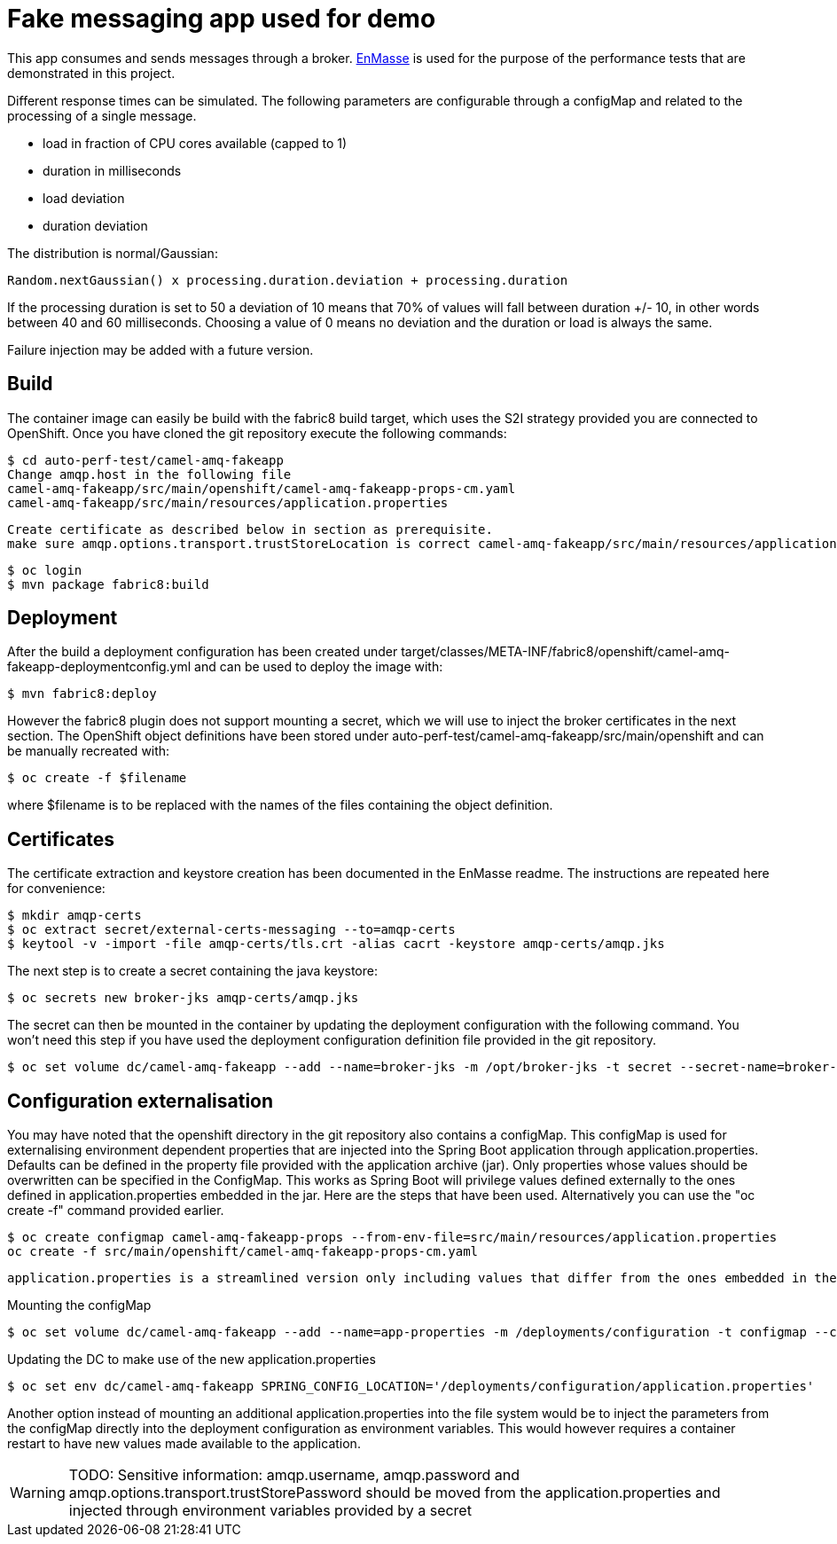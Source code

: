 = Fake messaging app used for demo
ifdef::env-github[]
:tip-caption: :bulb:
:note-caption: :information_source:
:important-caption: :heavy_exclamation_mark:
:caution-caption: :fire:
:warning-caption: :warning:
endif::[]
ifndef::env-github[]
:imagesdir: ./
endif::[]
:toc:
:toc-placement!:

This app consumes and sends messages through a broker. https://github.com/EnMasseProject/enmasse[EnMasse] is used for the purpose of the performance tests that are demonstrated in this project.

Different response times can be simulated. The following parameters are configurable through a configMap and related to the processing of a single message.

* load in fraction of CPU cores available (capped to 1)
* duration in milliseconds
* load deviation
* duration deviation

The distribution is normal/Gaussian:

  Random.nextGaussian() x processing.duration.deviation + processing.duration

If the processing duration is set to 50 a deviation of 10 means that 70% of values will fall between duration +/- 10, in other words between 40 and 60 milliseconds.
Choosing a value of 0 means no deviation and the duration or load is always the same.

Failure injection may be added with a future version.

== Build

The container image can easily be build with the fabric8 build target, which uses the S2I strategy provided you are connected to OpenShift. Once you have cloned the git repository execute the following commands:

 $ cd auto-perf-test/camel-amq-fakeapp
 Change amqp.host in the following file
 camel-amq-fakeapp/src/main/openshift/camel-amq-fakeapp-props-cm.yaml
 camel-amq-fakeapp/src/main/resources/application.properties

 Create certificate as described below in section as prerequisite.
 make sure amqp.options.transport.trustStoreLocation is correct camel-amq-fakeapp/src/main/resources/application.properties

 $ oc login
 $ mvn package fabric8:build

== Deployment

After the build a deployment configuration has been created under target/classes/META-INF/fabric8/openshift/camel-amq-fakeapp-deploymentconfig.yml and can be used to deploy the image with:

 $ mvn fabric8:deploy

However the fabric8 plugin does not support mounting a secret, which we will use to inject the broker certificates in the next section. The OpenShift object definitions have been stored under auto-perf-test/camel-amq-fakeapp/src/main/openshift and can be manually recreated with:

 $ oc create -f $filename

where $filename is to be replaced with the names of the files containing the object definition.

== Certificates

The certificate extraction and keystore creation has been documented in the EnMasse readme. The instructions are repeated here for convenience:

[source,bash]
----
$ mkdir amqp-certs
$ oc extract secret/external-certs-messaging --to=amqp-certs
$ keytool -v -import -file amqp-certs/tls.crt -alias cacrt -keystore amqp-certs/amqp.jks
----

The next step is to create a secret containing the java keystore:

[source,bash]
----
$ oc secrets new broker-jks amqp-certs/amqp.jks
----

The secret can then be mounted in the container by updating the deployment configuration with the following command. You won't need this step if you have used the deployment configuration definition file provided in the git repository.

 $ oc set volume dc/camel-amq-fakeapp --add --name=broker-jks -m /opt/broker-jks -t secret --secret-name=broker-jks

== Configuration externalisation

You may have noted that the openshift directory in the git repository also contains a configMap. This configMap is used for externalising environment dependent properties that are injected into the Spring Boot application through application.properties. Defaults can be defined in the property file provided with the application archive (jar). Only properties whose values should be overwritten can be specified in the ConfigMap. This works as Spring Boot will privilege values defined externally to the ones defined in application.properties embedded in the jar. Here are the steps that have been used. Alternatively you can use the "oc create -f" command provided earlier.

 $ oc create configmap camel-amq-fakeapp-props --from-env-file=src/main/resources/application.properties
 oc create -f src/main/openshift/camel-amq-fakeapp-props-cm.yaml

 application.properties is a streamlined version only including values that differ from the ones embedded in the jar.

Mounting the configMap

 $ oc set volume dc/camel-amq-fakeapp --add --name=app-properties -m /deployments/configuration -t configmap --configmap-name=camel-amq-fakeapp-props


Updating the DC to make use of the new application.properties

 $ oc set env dc/camel-amq-fakeapp SPRING_CONFIG_LOCATION='/deployments/configuration/application.properties'

Another option instead of mounting an additional application.properties into the file system would be to inject the parameters from the configMap directly into the deployment configuration as environment variables. This would however requires a container restart to have new values made available to the application.

[WARNING]
====
TODO: Sensitive information: amqp.username, amqp.password and amqp.options.transport.trustStorePassword should be moved from the application.properties and injected through environment variables provided by a secret
====
